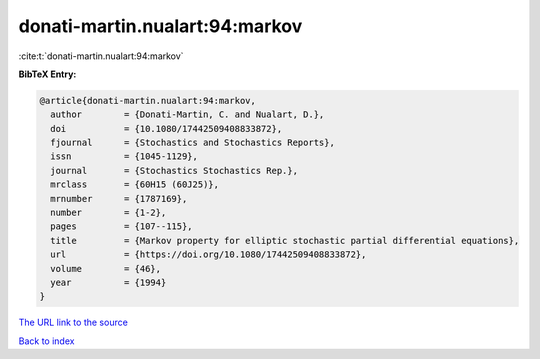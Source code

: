 donati-martin.nualart:94:markov
===============================

:cite:t:`donati-martin.nualart:94:markov`

**BibTeX Entry:**

.. code-block:: bibtex

   @article{donati-martin.nualart:94:markov,
     author        = {Donati-Martin, C. and Nualart, D.},
     doi           = {10.1080/17442509408833872},
     fjournal      = {Stochastics and Stochastics Reports},
     issn          = {1045-1129},
     journal       = {Stochastics Stochastics Rep.},
     mrclass       = {60H15 (60J25)},
     mrnumber      = {1787169},
     number        = {1-2},
     pages         = {107--115},
     title         = {Markov property for elliptic stochastic partial differential equations},
     url           = {https://doi.org/10.1080/17442509408833872},
     volume        = {46},
     year          = {1994}
   }

`The URL link to the source <https://doi.org/10.1080/17442509408833872>`__


`Back to index <../By-Cite-Keys.html>`__
